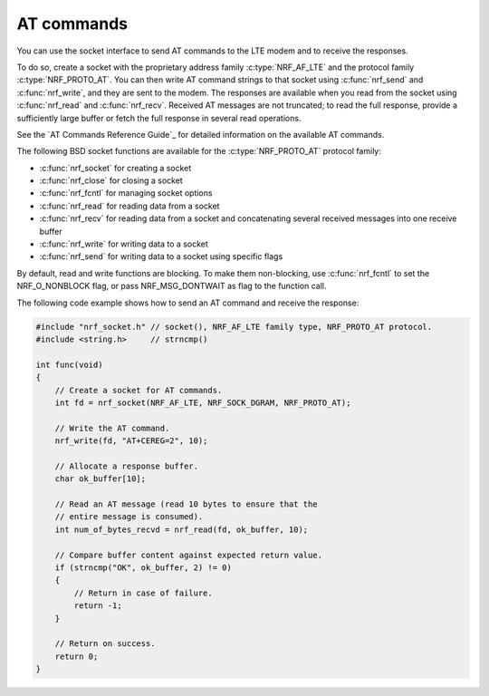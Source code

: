 .. _at_commands:

AT commands
###########

You can use the socket interface to send AT commands to the LTE modem and to receive the responses.

To do so, create a socket with the proprietary address family :c:type:`NRF_AF_LTE` and the protocol family :c:type:`NRF_PROTO_AT`.
You can then write AT command strings to that socket using :c:func:`nrf_send` and :c:func:`nrf_write`, and they are sent to the modem.
The responses are available when you read from the socket using :c:func:`nrf_read` and :c:func:`nrf_recv`.
Received AT messages are not truncated; to read the full response, provide a sufficiently large buffer or fetch the full response in several read operations.

See the `AT Commands Reference Guide`_ for detailed information on the available AT commands.

The following BSD socket functions are available for the :c:type:`NRF_PROTO_AT` protocol family:

* :c:func:`nrf_socket` for creating a socket
* :c:func:`nrf_close` for closing a socket
* :c:func:`nrf_fcntl` for managing socket options
* :c:func:`nrf_read` for reading data from a socket
* :c:func:`nrf_recv` for reading data from a socket and concatenating several received messages into one receive buffer
* :c:func:`nrf_write` for writing data to a socket
* :c:func:`nrf_send` for writing data to a socket using specific flags

By default, read and write functions are blocking.
To make them non-blocking, use :c:func:`nrf_fcntl` to set the NRF_O_NONBLOCK flag, or pass NRF_MSG_DONTWAIT as flag to the function call.

The following code example shows how to send an AT command and receive the response:

.. code-block:: c

   #include "nrf_socket.h" // socket(), NRF_AF_LTE family type, NRF_PROTO_AT protocol.
   #include <string.h>     // strncmp()

   int func(void)
   {
       // Create a socket for AT commands.
       int fd = nrf_socket(NRF_AF_LTE, NRF_SOCK_DGRAM, NRF_PROTO_AT);

       // Write the AT command.
       nrf_write(fd, "AT+CEREG=2", 10);

       // Allocate a response buffer.
       char ok_buffer[10];

       // Read an AT message (read 10 bytes to ensure that the
       // entire message is consumed).
       int num_of_bytes_recvd = nrf_read(fd, ok_buffer, 10);

       // Compare buffer content against expected return value.
       if (strncmp("OK", ok_buffer, 2) != 0)
       {
           // Return in case of failure.
           return -1;
       }

       // Return on success.
       return 0;
   }
